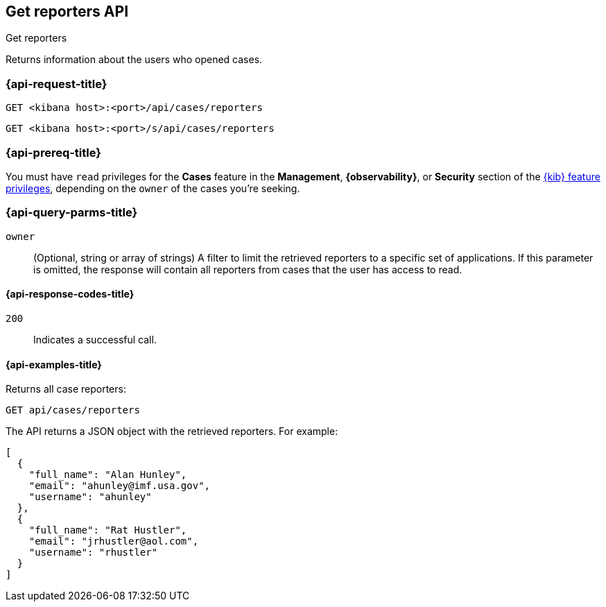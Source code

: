 [[cases-api-get-reporters]]
== Get reporters API
++++
<titleabbrev>Get reporters</titleabbrev>
++++

Returns information about the users who opened cases.

=== {api-request-title}

`GET <kibana host>:<port>/api/cases/reporters`

`GET <kibana host>:<port>/s/api/cases/reporters`

=== {api-prereq-title}

You must have `read` privileges for the *Cases* feature in the *Management*,
*{observability}*, or *Security* section of the
<<kibana-feature-privileges,{kib} feature privileges>>, depending on the
`owner` of the cases you're seeking.

=== {api-query-parms-title}

`owner`::
(Optional, string or array of strings) A filter to limit the retrieved reporters 
to a specific set of applications. If this parameter is omitted, the response 
will contain all reporters from cases that the user has access to read.

==== {api-response-codes-title}

`200`::
   Indicates a successful call.

==== {api-examples-title}

Returns all case reporters:

[source,sh]
--------------------------------------------------
GET api/cases/reporters
--------------------------------------------------
// KIBANA

The API returns a JSON object with the retrieved reporters. For example:

[source,json]
--------------------------------------------------
[
  {
    "full_name": "Alan Hunley",
    "email": "ahunley@imf.usa.gov",
    "username": "ahunley"
  },
  {
    "full_name": "Rat Hustler",
    "email": "jrhustler@aol.com",
    "username": "rhustler"
  }
]
--------------------------------------------------
